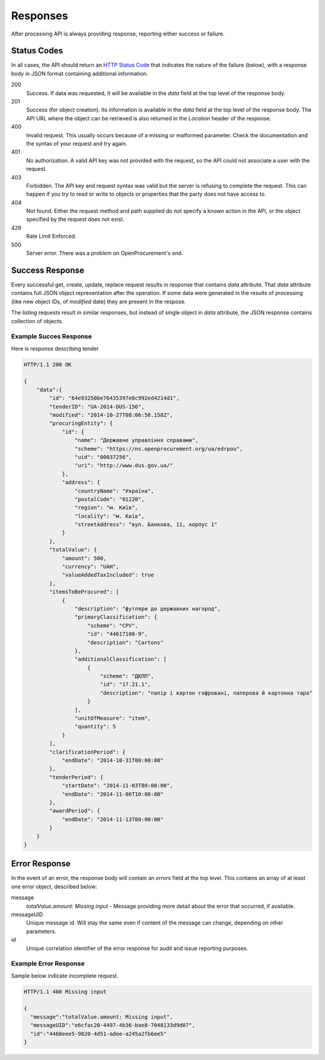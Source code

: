 .. _errors:

Responses
=========

After processing API is always providing response, reporting either success
or failure.

Status Codes
------------
In all cases, the API should return an `HTTP Status Code
<http://en.wikipedia.org/wiki/List_of_HTTP_status_codes>`_ that indicates
the nature of the failure (below), with a response body in JSON format
containing additional information.

200
  Success. If data was requested, it will be available in the `data` field
  at the top level of the response body.

201
  Success (for object creation). Its information is available in the `data`
  field at the top level of the response body.  The API URL where the object
  can be retrieved is also returned in the `Location` header of the
  response.

400
  Invalid request. This usually occurs because of a missing or malformed
  parameter.  Check the documentation and the syntax of your request and try
  again.

401
  No authorization. A valid API key was not provided with the request, so
  the API could not associate a user with the request.

403
  Forbidden. The API key and request syntax was valid but the server is
  refusing to complete the request.  This can happen if you try to read or
  write to objects or properties that the party does not have access to.

404
  Not found. Either the request method and path supplied do not specify a
  known action in the API, or the object specified by the request does not
  exist.

429
  Rate Limit Enforced.

500
  Server error. There was a problem on OpenProcurement's end.

Success Response
----------------
Every successful get, create, update, replace request results in response
that contains `data` attribute.  That `data` attribute contains full JSON
object representation after the operation.  If some data were generated in
the results of processing (like new object IDs, of `modified` date) they are
present in the respose.

The listing requests result in similar responses, but instead of single
object in `data` attribute, the JSON response contains collection of
objects.

Example Succes Response
~~~~~~~~~~~~~~~~~~~~~~~
Here is response describing tender

.. sourcecode:: http

  HTTP/1.1 200 OK

  {
      "data":{
          "id": "64e93250be76435397e8c992ed4214d1",
          "tenderID": "UA-2014-DUS-156",
          "modified": "2014-10-27T08:06:58.158Z",
          "procuringEntity": {
              "id": {
                  "name": "Державне управління справами",
                  "scheme": "https://ns.openprocurement.org/ua/edrpou",
                  "uid": "00037256",
                  "uri": "http://www.dus.gov.ua/"
              },
              "address": {
                  "countryName": "Україна",
                  "postalCode": "01220",
                  "region": "м. Київ",
                  "locality": "м. Київ",
                  "streetAddress": "вул. Банкова, 11, корпус 1"
              }
          },
          "totalValue": {
              "amount": 500,
              "currency": "UAH",
              "valueAddedTaxIncluded": true
          },
          "itemsToBeProcured": [
              {
                  "description": "футляри до державних нагород",
                  "primaryClassification": {
                      "scheme": "CPV",
                      "id": "44617100-9",
                      "description": "Cartons"
                  },
                  "additionalClassification": [
                      {
                          "scheme": "ДКПП",
                          "id": "17.21.1",
                          "description": "папір і картон гофровані, паперова й картонна тара"
                      }
                  ],
                  "unitOfMeasure": "item",
                  "quantity": 5
              }
          ],
          "clarificationPeriod": {
              "endDate": "2014-10-31T00:00:00"
          },
          "tenderPeriod": {
              "startDate": "2014-11-03T00:00:00",
              "endDate": "2014-11-06T10:00:00"
          },
          "awardPeriod": {
              "endDate": "2014-11-13T00:00:00"
          }
      }
  }


Error Response
--------------
In the event of an error, the response body will contain an `errors` field
at the top level.  This contains an array of at least one error object,
described below:

message
  *totalValue.amount: Missing input* - Message providing more detail about the
  error that occurred, if available.

messageUID
  Unique message id. Will stay the same even if content of the message can
  change, depending on other parameters.

*id*
  Unique correlation identifier of the error response for audit and issue
  reporting purposes.

Example Error Response
~~~~~~~~~~~~~~~~~~~~~~
Sample below indicate incomplete request.

.. sourcecode:: http

  HTTP/1.1 400 Missing input

  {
    "message":"totalValue.amount: Missing input",
    "messageUID":"e6cfac20-4497-4b36-bae8-7048133d9d07",
    "id":"4468eee5-9820-4d51-adee-a245a2fb6ee5"
  }
